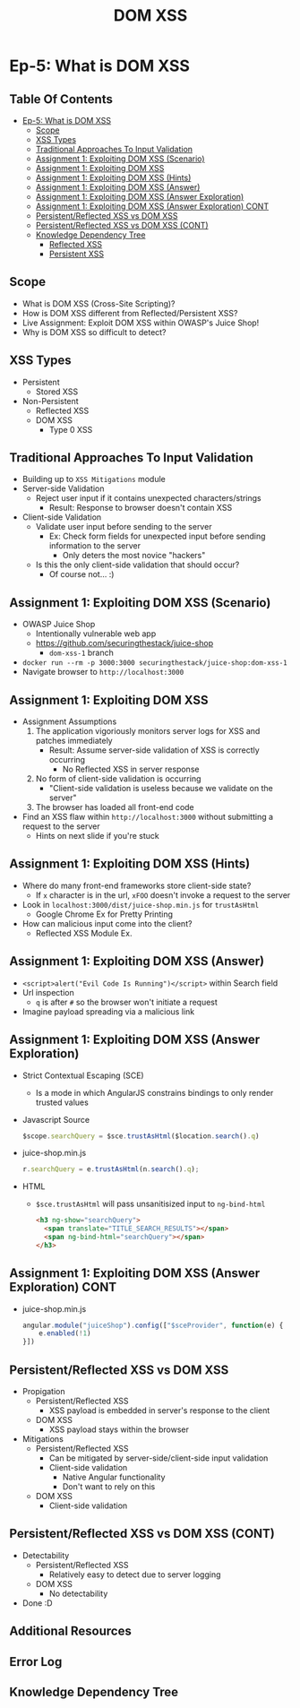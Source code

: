 #+TITLE: DOM XSS
* Ep-5: What is DOM XSS
** Table Of Contents
- [[#ep-5-what-is-dom-xss][Ep-5: What is DOM XSS]]
  - [[#scope][Scope]]
  - [[#xss-types][XSS Types]]
  - [[#traditional-approaches-to-input-validation][Traditional Approaches To Input Validation]]
  - [[#assignment-1-exploiting-dom-xss-scenario][Assignment 1: Exploiting DOM XSS (Scenario)]]
  - [[#assignment-1-exploiting-dom-xss][Assignment 1: Exploiting DOM XSS]]
  - [[#assignment-1-exploiting-dom-xss-hints][Assignment 1: Exploiting DOM XSS (Hints)]]
  - [[#assignment-1-exploiting-dom-xss-answer][Assignment 1: Exploiting DOM XSS (Answer)]]
  - [[#assignment-1-exploiting-dom-xss-answer-exploration][Assignment 1: Exploiting DOM XSS (Answer Exploration)]]
  - [[#assignment-1-exploiting-dom-xss-answer-exploration-cont][Assignment 1: Exploiting DOM XSS (Answer Exploration) CONT]]
  - [[#persistentreflected-xss-vs-dom-xss][Persistent/Reflected XSS vs DOM XSS]]
  - [[#persistentreflected-xss-vs-dom-xss-cont][Persistent/Reflected XSS vs DOM XSS (CONT)]]
  - [[#knowledge-dependency-tree][Knowledge Dependency Tree]]
    - [[https://securing-the-stack.teachable.com/p/reflected-cross-site-scripting][Reflected XSS]]
    - [[https://securing-the-stack.teachable.com/p/persistent-cross-site-scripting][Persistent XSS]]

** Scope
- What is DOM XSS (Cross-Site Scripting)?
- How is DOM XSS different from Reflected/Persistent XSS?
- Live Assignment: Exploit DOM XSS within OWASP's Juice Shop!
- Why is DOM XSS so difficult to detect?
** XSS Types
- Persistent
  - Stored XSS
- Non-Persistent
  - Reflected XSS
  - DOM XSS
    - Type 0 XSS
** Traditional Approaches To Input Validation
- Building up to ~XSS Mitigations~ module
- Server-side Validation
  - Reject user input if it contains unexpected characters/strings
    - Result: Response to browser doesn't contain XSS
- Client-side Validation
  - Validate user input before sending to the server
    - Ex: Check form fields for unexpected input before sending information
      to the server
      - Only deters the most novice "hackers"
  - Is this the only client-side validation that should occur?
    - Of course not... :)

** Assignment 1: Exploiting DOM XSS (Scenario)
- OWASP Juice Shop
  - Intentionally vulnerable web app
  - https://github.com/securingthestack/juice-shop
    - ~dom-xss-1~ branch
- ~docker run --rm -p 3000:3000 securingthestack/juice-shop:dom-xss-1~
- Navigate browser to ~http://localhost:3000~

** Assignment 1: Exploiting DOM XSS
- Assignment Assumptions
  1. The application vigoriously monitors server logs for XSS and patches immediately
     - Result: Assume server-side validation of XSS is correctly occurring
       - No Reflected XSS in server response
  2. No form of client-side validation is occurring
     - "Client-side validation is useless because we validate on the server"
  3. The browser has loaded all front-end code
- Find an XSS flaw within ~http://localhost:3000~ without submitting a request
  to the server
  - Hints on next slide if you're stuck

** Assignment 1: Exploiting DOM XSS (Hints)
- Where do many front-end frameworks store client-side state?
  - If ~x~ character is in the url, ~xFOO~ doesn't invoke a request to the server
- Look in ~localhost:3000/dist/juice-shop.min.js~ for ~trustAsHtml~
  - Google Chrome Ex for Pretty Printing
- How can malicious input come into the client?
  - Reflected XSS Module Ex.

** Assignment 1: Exploiting DOM XSS (Answer)
- ~<script>alert("Evil Code Is Running")</script>~ within Search field
- Url inspection
  - ~q~ is after ~#~ so the browser won't initiate a request
- Imagine payload spreading via a malicious link

** Assignment 1: Exploiting DOM XSS (Answer Exploration)
- Strict Contextual Escaping (SCE)
  - Is a mode in which AngularJS constrains bindings to only render trusted values
- Javascript Source
  #+BEGIN_SRC javascript
    $scope.searchQuery = $sce.trustAsHtml($location.search().q)
  #+END_SRC
- juice-shop.min.js
  #+BEGIN_SRC javascript
    r.searchQuery = e.trustAsHtml(n.search().q);
  #+END_SRC
- HTML
  - ~$sce.trustAsHtml~ will pass unsanitisized input to ~ng-bind-html~
    #+BEGIN_SRC html
      <h3 ng-show="searchQuery">
        <span translate="TITLE_SEARCH_RESULTS"></span>
        <span ng-bind-html="searchQuery"></span>
      </h3>
    #+END_SRC
** Assignment 1: Exploiting DOM XSS (Answer Exploration) CONT
- juice-shop.min.js
  #+BEGIN_SRC javascript
    angular.module("juiceShop").config(["$sceProvider", function(e) {
        e.enabled(!1)
    }])
  #+END_SRC
** Persistent/Reflected XSS vs DOM XSS
- Propigation
  - Persistent/Reflected XSS
    - XSS payload is embedded in server's response to the client
  - DOM XSS
    - XSS payload stays within the browser
- Mitigations
  - Persistent/Reflected XSS
    - Can be mitigated by server-side/client-side input validation
    - Client-side validation
      - Native Angular functionality
      - Don't want to rely on this
  - DOM XSS
    - Client-side validation

** Persistent/Reflected XSS vs DOM XSS (CONT)
- Detectability
  - Persistent/Reflected XSS
    - Relatively easy to detect due to server logging
  - DOM XSS
    - No detectability
- Done :D

** Additional Resources
:PROPERTIES:
:CUSTOM_ID: h-758E5075-EB7E-4F7E-832D-F74618B2E718
:END:
** Error Log
** Knowledge Dependency Tree
